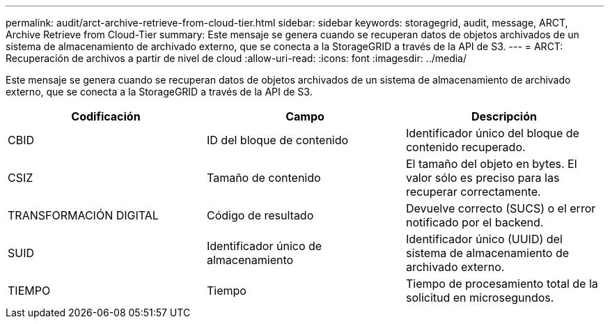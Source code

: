 ---
permalink: audit/arct-archive-retrieve-from-cloud-tier.html 
sidebar: sidebar 
keywords: storagegrid, audit, message, ARCT, Archive Retrieve from Cloud-Tier 
summary: Este mensaje se genera cuando se recuperan datos de objetos archivados de un sistema de almacenamiento de archivado externo, que se conecta a la StorageGRID a través de la API de S3. 
---
= ARCT: Recuperación de archivos a partir de nivel de cloud
:allow-uri-read: 
:icons: font
:imagesdir: ../media/


[role="lead"]
Este mensaje se genera cuando se recuperan datos de objetos archivados de un sistema de almacenamiento de archivado externo, que se conecta a la StorageGRID a través de la API de S3.

|===
| Codificación | Campo | Descripción 


 a| 
CBID
 a| 
ID del bloque de contenido
 a| 
Identificador único del bloque de contenido recuperado.



 a| 
CSIZ
 a| 
Tamaño de contenido
 a| 
El tamaño del objeto en bytes. El valor sólo es preciso para las recuperar correctamente.



 a| 
TRANSFORMACIÓN DIGITAL
 a| 
Código de resultado
 a| 
Devuelve correcto (SUCS) o el error notificado por el backend.



 a| 
SUID
 a| 
Identificador único de almacenamiento
 a| 
Identificador único (UUID) del sistema de almacenamiento de archivado externo.



 a| 
TIEMPO
 a| 
Tiempo
 a| 
Tiempo de procesamiento total de la solicitud en microsegundos.

|===